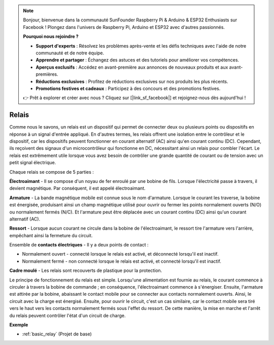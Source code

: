 .. note::

    Bonjour, bienvenue dans la communauté SunFounder Raspberry Pi & Arduino & ESP32 Enthusiasts sur Facebook ! Plongez dans l'univers de Raspberry Pi, Arduino et ESP32 avec d'autres passionnés.

    **Pourquoi nous rejoindre ?**

    - **Support d'experts** : Résolvez les problèmes après-vente et les défis techniques avec l'aide de notre communauté et de notre équipe.
    - **Apprendre et partager** : Échangez des astuces et des tutoriels pour améliorer vos compétences.
    - **Aperçus exclusifs** : Accédez en avant-première aux annonces de nouveaux produits et aux avant-premières.
    - **Réductions exclusives** : Profitez de réductions exclusives sur nos produits les plus récents.
    - **Promotions festives et cadeaux** : Participez à des concours et des promotions festives.

    👉 Prêt à explorer et créer avec nous ? Cliquez sur [|link_sf_facebook|] et rejoignez-nous dès aujourd'hui !

.. _cpn_relay:

Relais
==========================================

.. image:: img/relay_pic.png
    :width: 200
    :align: center

Comme nous le savons, un relais est un dispositif qui permet de connecter deux ou plusieurs points ou dispositifs en réponse à un signal d'entrée appliqué. En d'autres termes, les relais offrent une isolation entre le contrôleur et le dispositif, car les dispositifs peuvent fonctionner en courant alternatif (AC) ainsi qu'en courant continu (DC). Cependant, ils reçoivent des signaux d'un microcontrôleur qui fonctionne en DC, nécessitant ainsi un relais pour combler l'écart. Le relais est extrêmement utile lorsque vous avez besoin de contrôler une grande quantité de courant ou de tension avec un petit signal électrique.

Chaque relais se compose de 5 parties :

.. image:: img/relay142.jpeg

**Électroaimant** - Il se compose d'un noyau de fer enroulé par une bobine de fils. Lorsque l'électricité passe à travers, il devient magnétique. Par conséquent, il est appelé électroaimant.

**Armature** - La bande magnétique mobile est connue sous le nom d'armature. Lorsque le courant les traverse, la bobine est énergisée, produisant ainsi un champ magnétique utilisé pour ouvrir ou fermer les points normalement ouverts (N/O) ou normalement fermés (N/C). Et l'armature peut être déplacée avec un courant continu (DC) ainsi qu'un courant alternatif (AC).

**Ressort** - Lorsque aucun courant ne circule dans la bobine de l'électroaimant, le ressort tire l'armature vers l'arrière, empêchant ainsi la fermeture du circuit.

Ensemble de **contacts électriques** - Il y a deux points de contact :

-  Normalement ouvert - connecté lorsque le relais est activé, et déconnecté lorsqu'il est inactif.

-  Normalement fermé - non connecté lorsque le relais est activé, et connecté lorsqu'il est inactif.

**Cadre moulé** - Les relais sont recouverts de plastique pour la protection.

Le principe de fonctionnement du relais est simple. Lorsqu'une alimentation est fournie au relais, le courant commence à circuler à travers la bobine de commande ; en conséquence, l'électroaimant commence à s'énergiser. Ensuite, l'armature est attirée par la bobine, abaissant le contact mobile pour se connecter aux contacts normalement ouverts. Ainsi, le circuit avec la charge est énergisé. Ensuite, pour ouvrir le circuit, c'est un cas similaire, car le contact mobile sera tiré vers le haut vers les contacts normalement fermés sous l'effet du ressort. De cette manière, la mise en marche et l'arrêt du relais peuvent contrôler l'état d'un circuit de charge.

**Exemple**

* :ref:`basic_relay` (Projet de base)

